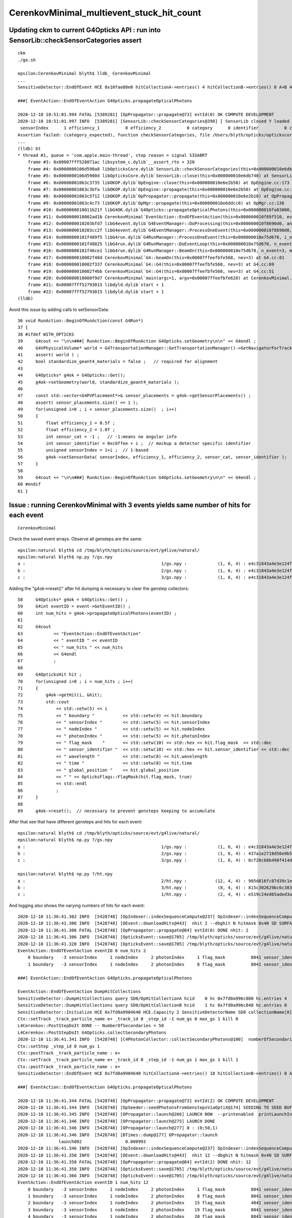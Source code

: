 CerenkovMinimal_multievent_stuck_hit_count
============================================

Updating ckm to current G4Opticks API : run into SensorLib::checkSensorCategories assert
-------------------------------------------------------------------------------------------

::

    ckm
    ./go.sh

    epsilon:CerenkovMinimal blyth$ lldb_ CerenkovMinimal
    ...
    SensitiveDetector::EndOfEvent HCE 0x10fae88e0 hitCollectionA->entries() 4 hitCollectionB->entries() 0 A+B 4 m_hit_count 4

    ###[ EventAction::EndOfEventAction G4Opticks.propagateOpticalPhotons

    2020-12-10 10:51:01.994 FATAL [5389281] [OpPropagator::propagate@73] evtId(0) OK COMPUTE DEVELOPMENT
    2020-12-10 10:51:01.997 INFO  [5389281] [SensorLib::checkSensorCategories@398] [ SensorLib closed Y loaded N sensor_data 1,4 sensor_num 1 sensor_angular_efficiency N num_category 0
     sensorIndex      1 efficiency_1          0 efficiency_2          0 category      0 identifier          0 category_expected N
    Assertion failed: (category_expected), function checkSensorCategories, file /Users/blyth/opticks/optickscore/SensorLib.cc, line 425.
    ...
    (lldb) bt
    * thread #1, queue = 'com.apple.main-thread', stop reason = signal SIGABRT
        frame #3: 0x00007fff528071ac libsystem_c.dylib`__assert_rtn + 320
        frame #4: 0x0000000106d598a8 libOpticksCore.dylib`SensorLib::checkSensorCategories(this=0x000000010e6db740, dump=false) at SensorLib.cc:425
        frame #5: 0x0000000106d5900d libOpticksCore.dylib`SensorLib::close(this=0x000000010e6db740) at SensorLib.cc:367
        frame #6: 0x00000001063c3735 libOKOP.dylib`OpEngine::close(this=0x000000010e6e2b50) at OpEngine.cc:173
        frame #7: 0x00000001063c3bfa libOKOP.dylib`OpEngine::propagate(this=0x000000010e6e2b50) at OpEngine.cc:200
        frame #8: 0x00000001063c5f12 libOKOP.dylib`OpPropagator::propagate(this=0x000000010e6e2b10) at OpPropagator.cc:77
        frame #9: 0x00000001063c4c73 libOKOP.dylib`OpMgr::propagate(this=0x000000010e6ddcc0) at OpMgr.cc:136
        frame #10: 0x000000010011b21f libG4OK.dylib`G4Opticks::propagateOpticalPhotons(this=0x000000010fa03000, eventID=0) at G4Opticks.cc:915
        frame #11: 0x000000010002ad1b CerenkovMinimal`EventAction::EndOfEventAction(this=0x000000010f89f510, event=0x000000010faf5060) at EventAction.cc:60
        frame #12: 0x000000010203bfd7 libG4event.dylib`G4EventManager::DoProcessing(this=0x000000010f8690d0, anEvent=0x000000010faf5060) at G4EventManager.cc:265
        frame #13: 0x000000010203cc2f libG4event.dylib`G4EventManager::ProcessOneEvent(this=0x000000010f8690d0, anEvent=0x000000010faf5060) at G4EventManager.cc:338
        frame #14: 0x0000000101f489f5 libG4run.dylib`G4RunManager::ProcessOneEvent(this=0x000000010e75d670, i_event=0) at G4RunManager.cc:399
        frame #15: 0x0000000101f48825 libG4run.dylib`G4RunManager::DoEventLoop(this=0x000000010e75d670, n_event=3, macroFile=0x0000000000000000, n_select=-1) at G4RunManager.cc:367
        frame #16: 0x0000000101f46ce1 libG4run.dylib`G4RunManager::BeamOn(this=0x000000010e75d670, n_event=3, macroFile=0x0000000000000000, n_select=-1) at G4RunManager.cc:273
        frame #17: 0x000000010002f48d CerenkovMinimal`G4::beamOn(this=0x00007ffeefbfe568, nev=3) at G4.cc:81
        frame #18: 0x000000010002f337 CerenkovMinimal`G4::G4(this=0x00007ffeefbfe568, nev=3) at G4.cc:69
        frame #19: 0x000000010002f4bb CerenkovMinimal`G4::G4(this=0x00007ffeefbfe568, nev=3) at G4.cc:51
        frame #20: 0x000000010000f9d7 CerenkovMinimal`main(argc=1, argv=0x00007ffeefbfe628) at CerenkovMinimal.cc:26
        frame #21: 0x00007fff52793015 libdyld.dylib`start + 1
        frame #22: 0x00007fff52793015 libdyld.dylib`start + 1
    (lldb) 

Avoid this issue by adding calls to setSensorData::

     36 void RunAction::BeginOfRunAction(const G4Run*)
     37 {
     38 #ifdef WITH_OPTICKS
     39     G4cout << "\n\n###[ RunAction::BeginOfRunAction G4Opticks.setGeometry\n\n" << G4endl ;
     40     G4VPhysicalVolume* world = G4TransportationManager::GetTransportationManager()->GetNavigatorForTracking()->GetWorldVolume() ;
     41     assert( world ) ;
     42     bool standardize_geant4_materials = false ;   // required for alignment 
     43 
     44     G4Opticks* g4ok = G4Opticks::Get();
     45     g4ok->setGeometry(world, standardize_geant4_materials );
     46 
     47     const std::vector<G4PVPlacement*>& sensor_placements = g4ok->getSensorPlacements() ;
     48     assert( sensor_placements.size() == 1 ); 
     49     for(unsigned i=0 ; i < sensor_placements.size()  ; i++)
     50     {
     51         float efficiency_1 = 0.5f ;
     52         float efficiency_2 = 1.0f ;
     53         int sensor_cat = -1 ;   // -1:means no angular info 
     54         int sensor_identifier = 0xc0ffee + i ;  // mockup a detector specific identifier
     55         unsigned sensorIndex = 1+i ;  // 1-based
     56         g4ok->setSensorData( sensorIndex, efficiency_1, efficiency_2, sensor_cat, sensor_identifier );
     57     }   
     58     
     59     G4cout << "\n\n###] RunAction::BeginOfRunAction G4Opticks.setGeometry\n\n" << G4endl ;
     60 #endif
     61 }




Issue : running CerenkovMinimal with 3 events yields same number of hits for each event
--------------------------------------------------------------------------------------------

::

    CerenkovMinimal 


Check the saved event arrays. Observe all gensteps are the same::

    epsilon:natural blyth$ cd /tmp/blyth/opticks/source/evt/g4live/natural/
    epsilon:natural blyth$ np.py ?/gs.npy
    a :                                                     1/gs.npy :            (1, 6, 4) : e4c31843a4e3e124f0d2d90b311a4236 : 20201210-1111 
    b :                                                     2/gs.npy :            (1, 6, 4) : e4c31843a4e3e124f0d2d90b311a4236 : 20201210-1111 
    c :                                                     3/gs.npy :            (1, 6, 4) : e4c31843a4e3e124f0d2d90b311a4236 : 20201210-1111 


Adding the "g4ok->reset()" after hit dumping is necessary to clear the genstep collectors::

     58     G4Opticks* g4ok = G4Opticks::Get() ;
     59     G4int eventID = event->GetEventID() ;
     60     int num_hits = g4ok->propagateOpticalPhotons(eventID) ;
     61 
     62     G4cout
     63            << "EventAction::EndOfEventAction"
     64            << " eventID " << eventID
     65            << " num_hits " << num_hits
     66            << G4endl
     67            ;
     68 
     69     G4OpticksHit hit ;
     70     for(unsigned i=0 ; i < num_hits ; i++)
     71     {
     72         g4ok->getHit(i, &hit);
     73         std::cout
     74             << std::setw(5) << i
     75             << " boundary "           << std::setw(4) << hit.boundary
     76             << " sensorIndex "        << std::setw(5) << hit.sensorIndex
     77             << " nodeIndex "          << std::setw(5) << hit.nodeIndex
     78             << " photonIndex "        << std::setw(5) << hit.photonIndex
     79             << " flag_mask    "       << std::setw(10) << std::hex << hit.flag_mask  << std::dec
     80             << " sensor_identifier "  << std::setw(10) << std::hex << hit.sensor_identifier << std::dec
     81             << " wavelength "         << std::setw(8) << hit.wavelength
     82             << " time "               << std::setw(8) << hit.time
     83             << " global_position "    << hit.global_position
     84             << " " << OpticksFlags::FlagMask(hit.flag_mask, true)
     85             << std::endl
     86             ;
     87     }
     88 
     89     g4ok->reset();  // necessary to prevent gensteps keeping to accumulate



After that see that have different gensteps and hits for each event::

    epsilon:natural blyth$ cd /tmp/blyth/opticks/source/evt/g4live/natural/
    epsilon:natural blyth$ np.py ?/gs.npy
    a :                                                     1/gs.npy :            (1, 6, 4) : e4c31843a4e3e124f0d2d90b311a4236 : 20201210-1136 
    b :                                                     2/gs.npy :            (1, 6, 4) : 437a1e2718d56e9b5b547bcb2897b20d : 20201210-1136 
    c :                                                     3/gs.npy :            (1, 6, 4) : 0cf20c68b490f414d697bab203e8d650 : 20201210-1136 

    epsilon:natural blyth$ np.py ?/ht.npy
    a :                                                     2/ht.npy :           (12, 4, 4) : 905d816fc87d39c1e5a80a4c9bccd315 : 20201210-1136 
    b :                                                     3/ht.npy :            (8, 4, 4) : 815c302629bc6c383f0d1660d51e06aa : 20201210-1136 
    c :                                                     1/ht.npy :            (2, 4, 4) : e519c24ed65aded3a4a6719d1b169a58 : 20201210-1136 


And logging also shows the varying numbers of hits for each event::

    2020-12-10 11:36:41.302 INFO  [5428748] [OpIndexer::indexSequenceCompute@237] OpIndexer::indexSequenceCompute
    2020-12-10 11:36:41.306 INFO  [5428748] [OEvent::downloadHits@443]  nhit 2 --dbghit N hitmask 0x40 SD SURFACE_DETECT
    2020-12-10 11:36:41.306 FATAL [5428748] [OpPropagator::propagate@84] evtId(0) DONE nhit: 2
    2020-12-10 11:36:41.306 INFO  [5428748] [OpticksEvent::save@1705] /tmp/blyth/opticks/source/evt/g4live/natural/-1
    2020-12-10 11:36:41.320 INFO  [5428748] [OpticksEvent::save@1705] /tmp/blyth/opticks/source/evt/g4live/natural/1
    EventAction::EndOfEventAction eventID 0 num_hits 2
        0 boundary   -3 sensorIndex     1 nodeIndex     2 photonIndex     1 flag_mask          8041 sensor_identifier     c0ffee wavelength  64.7406 time  1.52996 global_position (303.048,116.92,90) CK|SD|EC
        1 boundary   -3 sensorIndex     1 nodeIndex     2 photonIndex     8 flag_mask          8041 sensor_identifier     c0ffee wavelength  117.882 time 0.809772 global_position (153.107,16.8344,90) CK|SD|EC

    ###] EventAction::EndOfEventAction G4Opticks.propagateOpticalPhotons

    EventAction::EndOfEventAction DumpHitCollections 
    SensitiveDetector::DumpHitCollections query SD0/OpHitCollectionA hcid    0 hc 0x7fd0a996c800 hc.entries 4
    SensitiveDetector::DumpHitCollections query SD0/OpHitCollectionB hcid    1 hc 0x7fd0a996c848 hc.entries 0
    SensitiveDetector::Initialize HCE 0x7fd0a9904640 HCE.Capacity 2 SensitiveDetectorName SD0 collectionName[0] OpHitCollectionA collectionName[1] OpHitCollectionB
    Ctx::setTrack _track_particle_name e+ _track_id 0 _step_id -1 num_gs 0 max_gs 1 kill 0
    L4Cerenkov::PostStepDoIt DONE -- NumberOfSecondaries = 50
    L4Cerenkov::PostStepDoIt G4Opticks.collectSecondaryPhotons
    2020-12-10 11:36:41.341 INFO  [5428748] [C4PhotonCollector::collectSecondaryPhotons@100]  numberOfSecondaries 50
    Ctx::setStep _step_id 0 num_gs 1
    Ctx::postTrack _track_particle_name : e+
    Ctx::setTrack _track_particle_name e+ _track_id 0 _step_id -1 num_gs 1 max_gs 1 kill 1
    Ctx::postTrack _track_particle_name : e+
    SensitiveDetector::EndOfEvent HCE 0x7fd0a9904640 hitCollectionA->entries() 18 hitCollectionB->entries() 0 A+B 18 m_hit_count 22

    ###[ EventAction::EndOfEventAction G4Opticks.propagateOpticalPhotons

    2020-12-10 11:36:41.344 FATAL [5428748] [OpPropagator::propagate@73] evtId(2) OK COMPUTE DEVELOPMENT
    2020-12-10 11:36:41.344 INFO  [5428748] [OpSeeder::seedPhotonsFromGenstepsViaOptiX@174] SEEDING TO SEED BUF  
    2020-12-10 11:36:41.345 INFO  [5428748] [OPropagator::launch@266] LAUNCH NOW  --printenabled  printLaunchIndex ( 0 0 0) -
    2020-12-10 11:36:41.346 INFO  [5428748] [OPropagator::launch@275] LAUNCH DONE
    2020-12-10 11:36:41.346 INFO  [5428748] [OPropagator::launch@277] 0 : (0;50,1) 
    2020-12-10 11:36:41.346 INFO  [5428748] [BTimes::dump@177] OPropagator::launch
                    launch002                 0.000993
    2020-12-10 11:36:41.346 INFO  [5428748] [OpIndexer::indexSequenceCompute@237] OpIndexer::indexSequenceCompute
    2020-12-10 11:36:41.350 INFO  [5428748] [OEvent::downloadHits@443]  nhit 12 --dbghit N hitmask 0x40 SD SURFACE_DETECT
    2020-12-10 11:36:41.350 FATAL [5428748] [OpPropagator::propagate@84] evtId(2) DONE nhit: 12
    2020-12-10 11:36:41.350 INFO  [5428748] [OpticksEvent::save@1705] /tmp/blyth/opticks/source/evt/g4live/natural/-2
    2020-12-10 11:36:41.366 INFO  [5428748] [OpticksEvent::save@1705] /tmp/blyth/opticks/source/evt/g4live/natural/2
    EventAction::EndOfEventAction eventID 1 num_hits 12
        0 boundary   -3 sensorIndex     1 nodeIndex     2 photonIndex     1 flag_mask          8041 sensor_identifier     c0ffee wavelength  64.7406 time   1.4689 global_position (268.94,155.589,90) CK|SD|EC
        1 boundary   -3 sensorIndex     1 nodeIndex     2 photonIndex     8 flag_mask          8041 sensor_identifier     c0ffee wavelength  117.882 time 0.819729 global_position (150.124,43.8023,90) CK|SD|EC
        2 boundary   -3 sensorIndex     1 nodeIndex     2 photonIndex    15 flag_mask          4041 sensor_identifier     c0ffee wavelength  174.511 time  1.95018 global_position (357.073,220.873,90) CK|SD|EX
        3 boundary   -3 sensorIndex     1 nodeIndex     2 photonIndex    19 flag_mask          8041 sensor_identifier     c0ffee wavelength  123.517 time 0.741574 global_position (135.883,-2.04602,90) CK|SD|EC
        4 boundary   -3 sensorIndex     1 nodeIndex     2 photonIndex    20 flag_mask          8041 sensor_identifier     c0ffee wavelength  225.608 time 0.744174 global_position (136.305,11.7514,90) CK|SD|EC
        5 boundary   -3 sensorIndex     1 nodeIndex     2 photonIndex    21 flag_mask          8041 sensor_identifier     c0ffee wavelength  93.8313 time  1.23818 global_position (226.747,121.511,90) CK|SD|EC
        6 boundary   -3 sensorIndex     1 nodeIndex     2 photonIndex    24 flag_mask          8041 sensor_identifier     c0ffee wavelength  206.685 time  1.07057 global_position (196.067,94.721,90) CK|SD|EC
        7 boundary   -3 sensorIndex     1 nodeIndex     2 photonIndex    26 flag_mask          4041 sensor_identifier     c0ffee wavelength  89.2701 time 0.735311 global_position (134.608,3.74598,90) CK|SD|EX
        8 boundary   -3 sensorIndex     1 nodeIndex     2 photonIndex    42 flag_mask          4041 sensor_identifier     c0ffee wavelength  221.518 time 0.858482 global_position (157.151,54.4581,90) CK|SD|EX
        9 boundary   -3 sensorIndex     1 nodeIndex     2 photonIndex    44 flag_mask          8041 sensor_identifier     c0ffee wavelength  579.553 time  1.24398 global_position (228.305,-115.233,90) CK|SD|EC
       10 boundary   -3 sensorIndex     1 nodeIndex     2 photonIndex    47 flag_mask          8041 sensor_identifier     c0ffee wavelength  149.333 time   1.7122 global_position (313.455,189.378,90) CK|SD|EC
       11 boundary   -3 sensorIndex     1 nodeIndex     2 photonIndex    49 flag_mask          8041 sensor_identifier     c0ffee wavelength  60.8645 time  1.04946 global_position (192.119,91.7998,90) CK|SD|EC

    ###] EventAction::EndOfEventAction G4Opticks.propagateOpticalPhotons

    EventAction::EndOfEventAction DumpHitCollections 
    SensitiveDetector::DumpHitCollections query SD0/OpHitCollectionA hcid    0 hc 0x7fd0a996c848 hc.entries 18
    SensitiveDetector::DumpHitCollections query SD0/OpHitCollectionB hcid    1 hc 0x7fd0a996c800 hc.entries 0
    SensitiveDetector::Initialize HCE 0x7fd0a9904640 HCE.Capacity 2 SensitiveDetectorName SD0 collectionName[0] OpHitCollectionA collectionName[1] OpHitCollectionB
    Ctx::setTrack _track_particle_name e+ _track_id 0 _step_id -1 num_gs 0 max_gs 1 kill 0
    L4Cerenkov::PostStepDoIt DONE -- NumberOfSecondaries = 43
    L4Cerenkov::PostStepDoIt G4Opticks.collectSecondaryPhotons
    2020-12-10 11:36:41.394 INFO  [5428748] [C4PhotonCollector::collectSecondaryPhotons@100]  numberOfSecondaries 43
    Ctx::setStep _step_id 0 num_gs 1
    Ctx::postTrack _track_particle_name : e+
    Ctx::setTrack _track_particle_name e+ _track_id 0 _step_id -1 num_gs 1 max_gs 1 kill 1
    Ctx::postTrack _track_particle_name : e+
    SensitiveDetector::EndOfEvent HCE 0x7fd0a9904640 hitCollectionA->entries() 13 hitCollectionB->entries() 0 A+B 13 m_hit_count 35

    ###[ EventAction::EndOfEventAction G4Opticks.propagateOpticalPhotons

    2020-12-10 11:36:41.397 FATAL [5428748] [OpPropagator::propagate@73] evtId(4) OK COMPUTE DEVELOPMENT
    2020-12-10 11:36:41.398 INFO  [5428748] [OpSeeder::seedPhotonsFromGenstepsViaOptiX@174] SEEDING TO SEED BUF  
    2020-12-10 11:36:41.398 INFO  [5428748] [OPropagator::launch@266] LAUNCH NOW  --printenabled  printLaunchIndex ( 0 0 0) -
    2020-12-10 11:36:41.399 INFO  [5428748] [OPropagator::launch@275] LAUNCH DONE
    2020-12-10 11:36:41.399 INFO  [5428748] [OPropagator::launch@277] 0 : (0;43,1) 
    2020-12-10 11:36:41.399 INFO  [5428748] [BTimes::dump@177] OPropagator::launch
                    launch003                 0.000951
    2020-12-10 11:36:41.399 INFO  [5428748] [OpIndexer::indexSequenceCompute@237] OpIndexer::indexSequenceCompute
    2020-12-10 11:36:41.402 INFO  [5428748] [OEvent::downloadHits@443]  nhit 8 --dbghit N hitmask 0x40 SD SURFACE_DETECT
    2020-12-10 11:36:41.402 FATAL [5428748] [OpPropagator::propagate@84] evtId(4) DONE nhit: 8
    2020-12-10 11:36:41.402 INFO  [5428748] [OpticksEvent::save@1705] /tmp/blyth/opticks/source/evt/g4live/natural/-3
    2020-12-10 11:36:41.423 INFO  [5428748] [OpticksEvent::save@1705] /tmp/blyth/opticks/source/evt/g4live/natural/3
    EventAction::EndOfEventAction eventID 2 num_hits 8
        0 boundary   -3 sensorIndex     1 nodeIndex     2 photonIndex     1 flag_mask          8041 sensor_identifier     c0ffee wavelength  64.7406 time  1.45614 global_position (265.549,155.589,90) CK|SD|EC
        1 boundary   -3 sensorIndex     1 nodeIndex     2 photonIndex     8 flag_mask          8041 sensor_identifier     c0ffee wavelength  117.882 time 0.812617 global_position (148.236,43.8023,90) CK|SD|EC
        2 boundary   -3 sensorIndex     1 nodeIndex     2 photonIndex    19 flag_mask          8041 sensor_identifier     c0ffee wavelength  123.517 time 0.735156 global_position (134.185,-2.04602,90) CK|SD|EC
        3 boundary   -3 sensorIndex     1 nodeIndex     2 photonIndex    20 flag_mask          8041 sensor_identifier     c0ffee wavelength  225.608 time 0.737722 global_position (134.593,11.7514,90) CK|SD|EC
        4 boundary   -3 sensorIndex     1 nodeIndex     2 photonIndex    21 flag_mask          8041 sensor_identifier     c0ffee wavelength  93.8313 time  1.22744 global_position (223.895,121.511,90) CK|SD|EC
        5 boundary   -3 sensorIndex     1 nodeIndex     2 photonIndex    24 flag_mask          8041 sensor_identifier     c0ffee wavelength  206.685 time  1.06128 global_position (193.603,94.721,90) CK|SD|EC
        6 boundary   -3 sensorIndex     1 nodeIndex     2 photonIndex    26 flag_mask          4041 sensor_identifier     c0ffee wavelength  89.2701 time 0.728915 global_position (132.909,3.74598,90) CK|SD|EX
        7 boundary   -3 sensorIndex     1 nodeIndex     2 photonIndex    42 flag_mask          4041 sensor_identifier     c0ffee wavelength  221.518 time 0.851013 global_position (155.167,54.4581,90) CK|SD|EX

    ###] EventAction::EndOfEventAction G4Opticks.propagateOpticalPhotons

    EventAction::EndOfEventAction DumpHitCollections 
    SensitiveDetector::DumpHitCollections query SD0/OpHitCollectionA hcid    0 hc 0x7fd0a996c800 hc.entries 13
    SensitiveDetector::DumpHitCollections query SD0/OpHitCollectionB hcid    1 hc 0x7fd0a996c848 hc.entries 0


    ###[ RunAction::EndOfRunAction G4Opticks.Finalize







